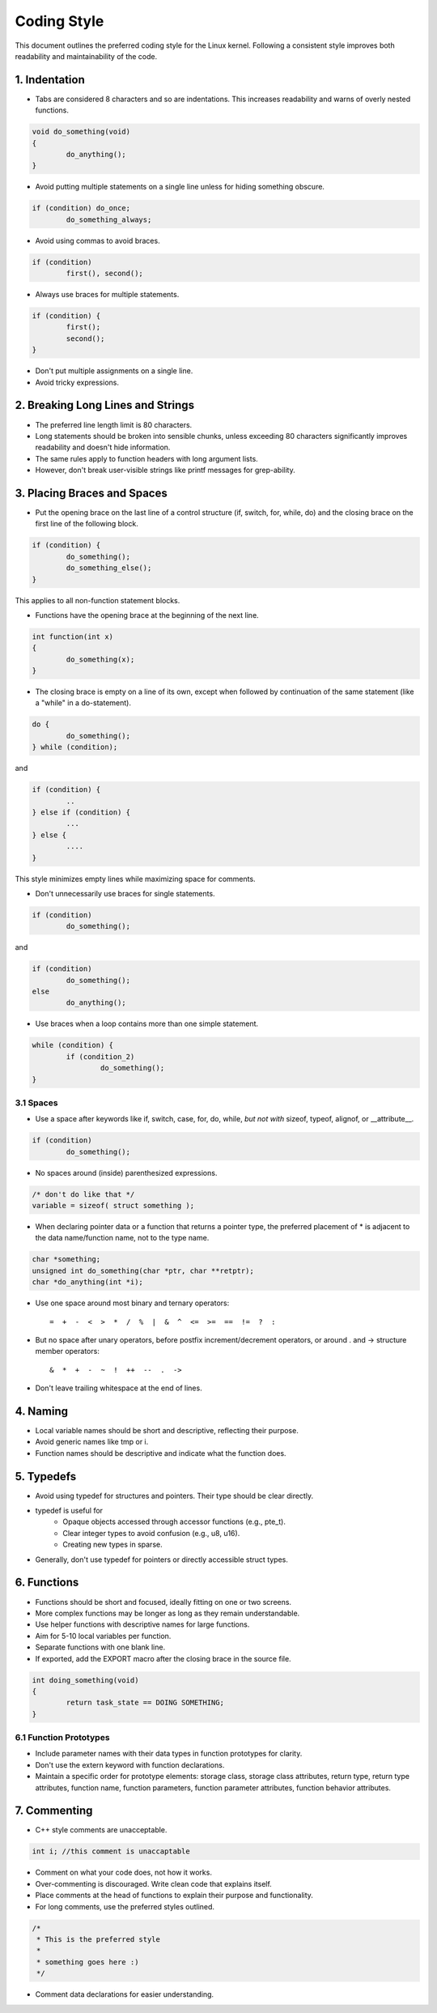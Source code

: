 .. _codingstyle:

Coding Style
============

This document outlines the preferred coding style for the Linux kernel. Following a consistent style improves both readability and maintainability of the code.

1. Indentation
--------------
  
- Tabs are considered 8 characters and so are indentations. This increases readability and warns of overly nested functions.

.. code-block:: c

  void do_something(void) 
  {
          do_anything();
  }

- Avoid putting multiple statements on a single line unless for hiding something obscure.

.. code-block:: c

	if (condition) do_once;
	        do_something_always;
  
- Avoid using commas to avoid braces.

.. code-block:: c

	if (condition)
	        first(), second();

- Always use braces for multiple statements.
   
.. code-block:: c

	if (condition) {
	        first();
	        second();
	}

- Don't put multiple assignments on a single line.
- Avoid tricky expressions.

2. Breaking Long Lines and Strings
----------------------------------

- The preferred line length limit is 80 characters.
- Long statements should be broken into sensible chunks, \
  unless exceeding 80 characters significantly improves readability and doesn't hide information.
- The same rules apply to function headers with long argument lists.
- However, don't break user-visible strings like printf messages for grep-ability.

3. Placing Braces and Spaces
----------------------------

- Put the opening brace on the last line of a control structure (if, switch, for, while, do) \
  and the closing brace on the first line of the following block.

.. code-block:: c
  
  if (condition) {
          do_something();
          do_something_else();
  }

This applies to all non-function statement blocks.

- Functions have the opening brace at the beginning of the next line.

.. code-block:: c

	int function(int x)
	{
	        do_something(x);
	}

- The closing brace is empty on a line of its own, except when followed \
  by continuation of the same statement (like a "while" in a do-statement).

.. code-block:: c

	do {
	        do_something();
	} while (condition);

and

.. code-block:: c

	if (condition) {
		..
	} else if (condition) {
		...
	} else {
		....
	}

This style minimizes empty lines while maximizing space for comments.

- Don't unnecessarily use braces for single statements.

.. code-block:: c

	if (condition)
	        do_something();

and

.. code-block:: c

	if (condition)
	        do_something();
	else
	        do_anything();

- Use braces when a loop contains more than one simple statement.
  
.. code-block:: c

	while (condition) {
	        if (condition_2)
	                do_something();
	}

3.1 Spaces
**********

- Use a space after keywords like if, switch, case, for, do, while, *but not with* sizeof, typeof, alignof, or __attribute__.
  
.. code-block:: c
  
  if (condition)
          do_something();

- No spaces around (inside) parenthesized expressions.

.. code-block:: c

  /* don't do like that */
  variable = sizeof( struct something );

- When declaring pointer data or a function that returns a pointer type, the preferred placement of * is adjacent to the data name/function name, not to the type name.

.. code-block:: c


	char *something;
	unsigned int do_something(char *ptr, char **retptr);
	char *do_anything(int *i);

- Use one space around most binary and ternary operators::

    =  +  -  <  >  *  /  %  |  &  ^  <=  >=  ==  !=  ?  :
  
- But no space after unary operators, before postfix increment/decrement operators, or around . and -> structure member operators::

    &  *  +  -  ~  !  ++  --  .  ->
    
- Don't leave trailing whitespace at the end of lines.

4. Naming
---------

- Local variable names should be short and descriptive, reflecting their purpose.
- Avoid generic names like tmp or i.
- Function names should be descriptive and indicate what the function does.

5. Typedefs
-----------

- Avoid using typedef for structures and pointers. Their type should be clear directly.
- typedef is useful for
    - Opaque objects accessed through accessor functions (e.g., pte_t).
    - Clear integer types to avoid confusion (e.g., u8, u16).
    - Creating new types in sparse.
  
- Generally, don't use typedef for pointers or directly accessible struct types.

6. Functions
------------

- Functions should be short and focused, ideally fitting on one or two screens.
- More complex functions may be longer as long as they remain understandable.
- Use helper functions with descriptive names for large functions.
- Aim for 5-10 local variables per function.
- Separate functions with one blank line.
- If exported, add the EXPORT macro after the closing brace in the source file.

.. code-block:: c

	int doing_something(void)
	{
	        return task_state == DOING SOMETHING;
	}

6.1 Function Prototypes
***********************

- Include parameter names with their data types in function prototypes for clarity.
- Don't use the extern keyword with function declarations.
- Maintain a specific order for prototype elements: storage class, storage class attributes, return type, return type attributes, function name, function parameters, function parameter attributes, function behavior attributes.

7. Commenting
-------------

- C++ style comments are unacceptable.

.. code-block:: c

  int i; //this comment is unaccaptable

- Comment on what your code does, not how it works.
- Over-commenting is discouraged. Write clean code that explains itself.
- Place comments at the head of functions to explain their purpose and functionality.
- For long comments, use the preferred styles outlined.

.. code-block:: c

	/*
	 * This is the preferred style
	 *
	 * something goes here :)
	 */

- Comment data declarations for easier understanding.
